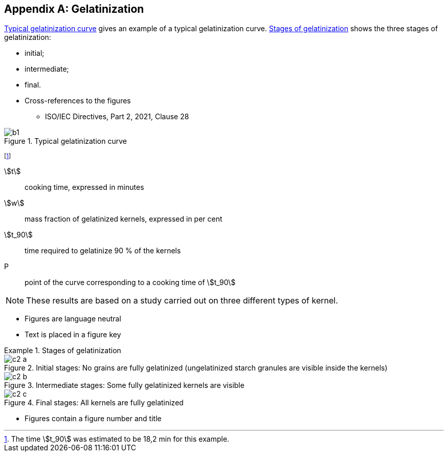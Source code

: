 [[AnnexC]]
[appendix,obligation=informative]
== Gelatinization

<<figureC-1>> gives an example of a typical gelatinization curve. <<figureC-2>>
shows the three stages of gelatinization:

* initial;
* intermediate;
* final.

[reviewer=ISO]
****
* Cross-references to the figures
** ISO/IEC Directives, Part 2, 2021, Clause 28
****

[[figureC-1]]
.Typical gelatinization curve
image::images/b1.png[]
footnote:[The time stem:[t_90] was estimated to be 18,2 min for this example.]

[%key]
stem:[t]:: cooking time, expressed in minutes
stem:[w]:: mass fraction of gelatinized kernels, expressed in per cent
stem:[t_90]:: time required to gelatinize 90 % of the kernels
P:: point of the curve corresponding to a cooking time of stem:[t_90]

NOTE: These results are based on a study carried out on three different types of
kernel.

[reviewer=ISO]
****
* Figures are language neutral
* Text is placed in a figure key
****

[[figureC-2]]
.Stages of gelatinization
====
.Initial stages: No grains are fully gelatinized (ungelatinized starch granules are visible inside the kernels)
image::images/c2-a.png[]

.Intermediate stages: Some fully gelatinized kernels are visible
image::images/c2-b.png[]

.Final stages: All kernels are fully gelatinized
image::images/c2-c.png[]
====

[reviewer=ISO]
****
* Figures contain a figure number and title
****
